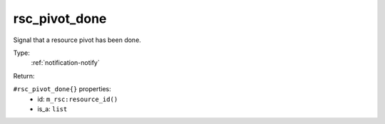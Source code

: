 .. _rsc_pivot_done:

rsc_pivot_done
^^^^^^^^^^^^^^

Signal that a resource pivot has been done. 


Type: 
    :ref:`notification-notify`

Return: 
    

``#rsc_pivot_done{}`` properties:
    - id: ``m_rsc:resource_id()``
    - is_a: ``list``
